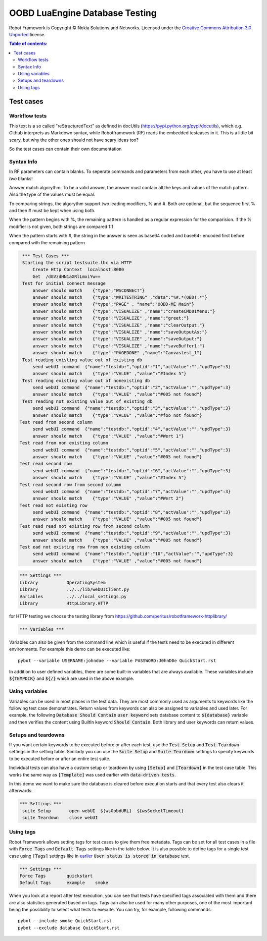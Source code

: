 .. default-role:: code

=====================================
  OOBD LuaEngine Database Testing
=====================================

Robot Framework is Copyright © Nokia Solutions and Networks. Licensed under the
`Creative Commons Attribution 3.0 Unported`__ license.

__ http://creativecommons.org/licenses/by/3.0/

.. contents:: Table of contents:
   :local:
   :depth: 2



Test cases
==========

Workflow tests
--------------

This text is a so called "reStructuredText" as defined in docUtils (https://pypi.python.org/pypi/docutils), which e.g. Github interprets as Markdown syntax, while Robotframework (RF) reads the embedded testcases in it. This is a little bit scary, but why the other ones should not have scary ideas too?

So the test cases can contain their own documentation 


Syntax Info
-----------

In RF parameters can contain blanks. To seperate commands and parameters from each other, you have to use at least *two* blanks!

Answer match algorythm: To be a valid answer, the answer must contain all the keys and values of the match pattern. Also the type of the values must be equal.

To comparing strings, the algorythm support two leading modifiers, % and #. Both are optional, but the sequence first % and then # must be kept when using both.

When the pattern begins with %, the remaining pattern is handled as a regular expression for the comparision. If the % modifier is not given, both strings are compared 1:1

When the pattern starts with #, the string in the answer is seen as base64 coded and base64- encoded first before compared with the remaining pattern





.. code:: robotframework

    *** Test Cases ***
    Starting the script testsuite.lbc via HTTP
	Create Http Context  localhost:8080
	Get  /dGVzdHN1aXRlLmxiYw==
    Test for initial connect message
	answer should match    {"type":"WSCONNECT"}
	answer should match    {"type":"WRITESTRING" ,"data":"%#.*(OBD).*"}
 	answer should match    {"type":"PAGE" , "name":"OOBD-ME Main"}
	answer should match    {"type":"VISUALIZE" ,"name":"createCMD01Menu:"}
	answer should match    {"type":"VISUALIZE" ,"name":"greet:"}
	answer should match    {"type":"VISUALIZE" ,"name":"clearOutput:"}
	answer should match    {"type":"VISUALIZE" ,"name":"saveOutputAs:"}
	answer should match    {"type":"VISUALIZE" ,"name":"saveOutput:"}
	answer should match    {"type":"VISUALIZE" ,"name":"saveBuffer1:"}
	answer should match    {"type":"PAGEDONE" ,"name":"Canvastest_1"}
    Test reading existing value out of existing db
        send webUI command  {"name":"testdb:","optid":"1","actValue":"","updType":3}
	answer should match    {"type":"VALUE" ,"value":"#Index 5"}
    Test reading existing value out of nonexisting db
        send webUI command  {"name":"testdb:","optid":"2","actValue":"","updType":3}
	answer should match    {"type":"VALUE" ,"value":"#005 not found"}
    Test reading not existing value out of existing db
        send webUI command  {"name":"testdb:","optid":"3","actValue":"","updType":3}
	answer should match    {"type":"VALUE" ,"value":"#foo not found"}
   Test read from second column
        send webUI command  {"name":"testdb:","optid":"4","actValue":"","updType":3}
	answer should match    {"type":"VALUE" ,"value":"#Wert 1"}
   Test read from non existing column
        send webUI command  {"name":"testdb:","optid":"5","actValue":"","updType":3}
	answer should match    {"type":"VALUE" ,"value":"#005 not found"}
   Test read second row
        send webUI command  {"name":"testdb:","optid":"6","actValue":"","updType":3}
	answer should match    {"type":"VALUE" ,"value":"#Index 5"}
   Test read second row from second column
        send webUI command  {"name":"testdb:","optid":"7","actValue":"","updType":3}
	answer should match    {"type":"VALUE" ,"value":"#Wert 2"}
   Test read not existing row
        send webUI command  {"name":"testdb:","optid":"8","actValue":"","updType":3}
	answer should match    {"type":"VALUE" ,"value":"#005 not found"}
   Test read read not existing row from second column
        send webUI command  {"name":"testdb:","optid":"9","actValue":"","updType":3}
	answer should match    {"type":"VALUE" ,"value":"#005 not found"}
   Test ead not existing row from non existing column
        send webUI command  {"name":"testdb:","optid":"10","actValue":"","updType":3}
	answer should match    {"type":"VALUE" ,"value":"#005 not found"}

 
.. code:: robotframework

    *** Settings ***
    Library           OperatingSystem
    Library           ../../lib/webUIClient.py
    Variables         ../../local_settings.py
    Library           HttpLibrary.HTTP

for HTTP testing we choose the testing library from https://github.com/peritus/robotframework-httplibrary/



.. code:: robotframework

    *** Variables ***
    

Variables can also be given from the command line which is useful if
the tests need to be executed in different environments. For example
this demo can be executed like::

   pybot --variable USERNAME:johndoe --variable PASSWORD:J0hnD0e QuickStart.rst

In addition to user defined variables, there are some built-in variables that
are always available. These variables include `${TEMPDIR}` and `${/}` which
are used in the above example.

Using variables
---------------

Variables can be used in most places in the test data. They are most commonly
used as arguments to keywords like the following test case demonstrates.
Return values from keywords can also be assigned to variables and used later.
For example, the following `Database Should Contain` `user keyword` sets
database content to `${database}` variable and then verifies the content
using BuiltIn keyword `Should Contain`. Both library and user keywords can
return values.



Setups and teardowns
--------------------

If you want certain keywords to be executed before or after each test,
use the `Test Setup` and `Test Teardown` settings in the setting table.
Similarly you can use the `Suite Setup` and `Suite Teardown` settings to
specify keywords to be executed before or after an entire test suite.

Individual tests can also have a custom setup or teardown by using `[Setup]`
and `[Teardown]` in the test case table. This works the same way as
`[Template]` was used earlier with `data-driven tests`.

In this demo we want to make sure the database is cleared before execution
starts and that every test also clears it afterwards:

.. code:: robotframework

   *** Settings ***
    suite Setup       open webUI  ${wsOobdURL}  ${wsSocketTimeout}
    suite Teardown    close webUI

Using tags
----------

Robot Framework allows setting tags for test cases to give them free metadata.
Tags can be set for all test cases in a file with `Force Tags` and `Default
Tags` settings like in the table below. It is also possible to define tags
for a single test case using `[Tags]` settings like in earlier__ `User
status is stored in database` test.

__ `Using variables`_

.. code:: robotframework

    *** Settings ***
    Force Tags        quickstart
    Default Tags      example    smoke

When you look at a report after test execution, you can see that tests have
specified tags associated with them and there are also statistics generated
based on tags. Tags can also be used for many other purposes, one of the most
important being the possibility to select what tests to execute. You can try,
for example, following commands::

    pybot --include smoke QuickStart.rst
    pybot --exclude database QuickStart.rst


